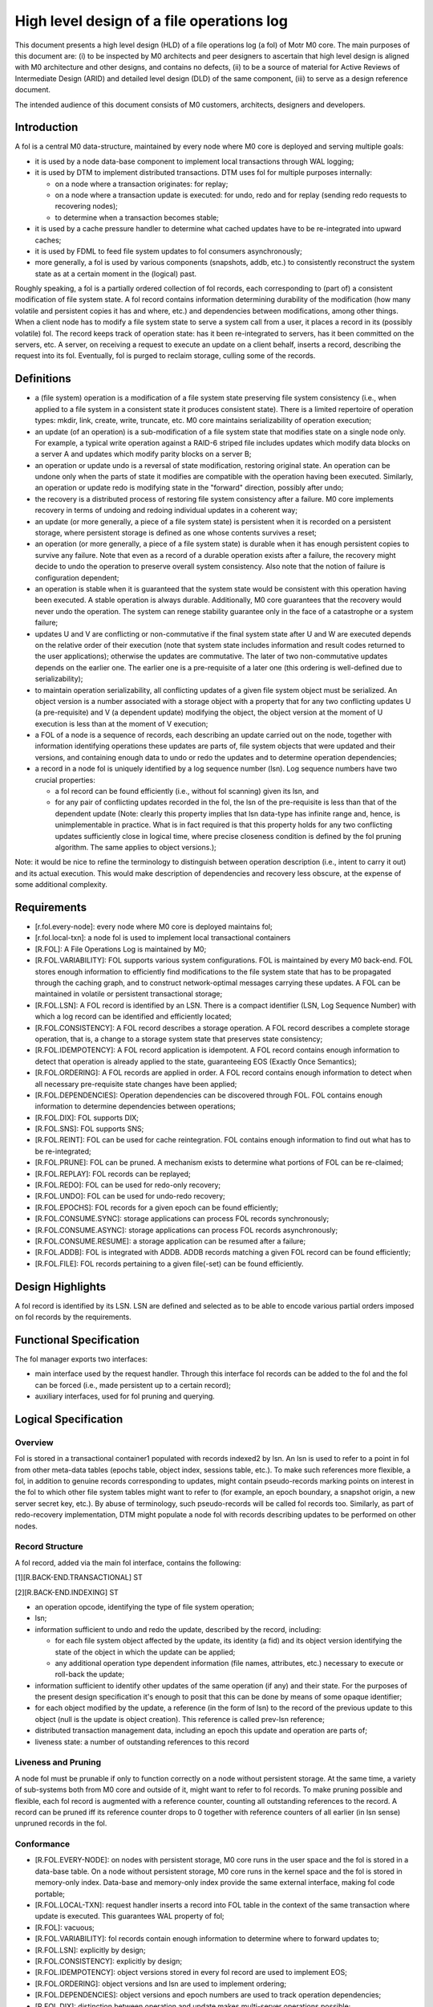 ============================================
High level design of a file operations log
============================================

This document presents a high level design (HLD) of a file operations log (a fol) of Motr M0 core. The main purposes of this document are: (i) to be inspected by M0 architects and peer designers to ascertain that high level design is aligned with M0 architecture and other designs, and contains no defects, (ii) to be a source of material for Active Reviews of Intermediate Design (ARID) and detailed level design (DLD) of the same component, (iii) to serve as a design reference document.

The intended audience of this document consists of M0 customers, architects, designers and developers.

*************
Introduction
*************

A fol is a central M0 data-structure, maintained by every node where M0 core is deployed and serving multiple goals:

- it is used by a node data-base component to implement local transactions through WAL logging;

- it is used by DTM to implement distributed transactions. DTM uses fol for multiple purposes internally:

  - on a node where a transaction originates: for replay;

  - on a node where a transaction update is executed: for undo, redo and for replay (sending redo requests to recovering nodes);

  - to determine when a transaction becomes stable;

- it is used by a cache pressure handler to determine what cached updates have to be re-integrated into upward caches;

- it is used by FDML to feed file system updates to fol consumers asynchronously;

- more generally, a fol is used by various components (snapshots, addb, etc.) to consistently reconstruct the system state as at a certain moment in the (logical) past.

Roughly speaking, a fol is a partially ordered collection of fol records, each corresponding to (part of) a consistent modification of file system state. A fol record contains information determining durability of the modification (how many volatile and persistent copies it has and where, etc.) and dependencies between modifications, among other things. When a client node has to modify a file system state to serve a system call from a user, it places a record in its (possibly volatile) fol. The record keeps track of operation state: has it been re-integrated to servers, has it been committed on the servers, etc. A server, on receiving a request to execute an update on a client behalf, inserts a record, describing the request into its fol. Eventually, fol is purged to reclaim storage, culling some of the records.

*************
Definitions
*************

- a (file system) operation is a modification of a file system state preserving file system consistency (i.e., when applied to a file system in a consistent state it produces consistent state). There is a limited repertoire of operation types: mkdir, link, create, write, truncate, etc. M0 core maintains serializability of operation execution;

- an update (of an operation) is a sub-modification of a file system state that modifies state on a single node only. For example, a typical write operation against a RAID-6 striped file includes updates which modify data blocks on a server A and updates which modify parity blocks on a server B;

- an operation or update undo is a reversal of state modification, restoring original state. An operation can be undone only when the parts of state it modifies are compatible with the operation having been executed. Similarly, an operation or update redo is modifying state in the "forward" direction, possibly after undo;

- the recovery is a distributed process of restoring file system consistency after a failure. M0 core implements recovery in terms of undoing and redoing individual updates in a coherent way;

- an update (or more generally, a piece of a file system state) is persistent when it is recorded on a persistent storage, where persistent storage is defined as one whose contents survives a reset;

- an operation (or more generally, a piece of a file system state) is durable when it has enough persistent copies to survive any failure. Note that even as a record of a durable operation exists after a failure, the recovery might decide to undo the operation to preserve overall system consistency. Also note that the notion of failure is configuration dependent;

- an operation is stable when it is guaranteed that the system state would be consistent with this operation having been executed. A stable operation is always durable. Additionally, M0 core guarantees that the recovery would never undo the operation. The system can renege stability guarantee only in the face of a catastrophe or a system failure;

- updates U and V are conflicting or non-commutative if the final system state after U and W are executed depends on the relative order of their execution (note that system state includes information and result codes returned to the user applications); otherwise the updates are commutative. The later of two non-commutative updates depends on the earlier one. The earlier one is a pre-requisite of a later one (this ordering is well-defined due to serializability);

- to maintain operation serializability, all conflicting updates of a given file system object must be serialized. An object version is a number associated with a storage object with a property that for any two conflicting updates U (a pre-requisite) and V (a dependent update) modifying the object, the object version at the moment of U execution is less than at the moment of V execution;

- a FOL of a node is a sequence of records, each describing an update carried out on the node, together with information identifying operations these updates are parts of, file system objects that were updated and their versions, and containing enough data to undo or redo the updates and to determine operation dependencies;

- a record in a node fol is uniquely identified by a log sequence number (lsn). Log sequence numbers have two crucial properties:

  - a fol record can be found efficiently (i.e., without fol scanning) given its lsn, and

  - for any pair of conflicting updates recorded in the fol, the lsn of the pre-requisite is less than that of the dependent update (Note: clearly this property implies that lsn     data-type has infinite range and, hence, is unimplementable in practice. What is in fact required is that this property holds for any two conflicting updates sufficiently     close in logical time, where precise closeness condition is defined by the fol pruning algorithm. The same applies to object versions.);
  
Note: it would be nice to refine the terminology to distinguish between operation description (i.e., intent to carry it out) and its actual execution. This would make description of dependencies and recovery less obscure, at the expense of some additional complexity.


***************
Requirements
***************

- [r.fol.every-node]: every node where M0 core is deployed maintains fol;

- [r.fol.local-txn]: a node fol is used to implement local transactional containers

- [R.FOL]: A File Operations Log is maintained by M0;

- [R.FOL.VARIABILITY]: FOL supports various system configurations. FOL is maintained by every M0 back-end. FOL stores enough information to efficiently find modifications to the file system state that has to be propagated through the caching graph, and to construct network-optimal messages carrying these updates. A FOL can be maintained in volatile or persistent transactional storage;

- [R.FOL.LSN]: A FOL record is identified by an LSN. There is a compact identifier (LSN, Log Sequence Number) with which a log record can be identified and efficiently located;

- [R.FOL.CONSISTENCY]: A FOL record describes a storage operation. A FOL record describes a complete storage operation, that is, a change to a storage system state that preserves state consistency;

- [R.FOL.IDEMPOTENCY]: A FOL record application is idempotent. A FOL record contains enough information to detect that operation is already applied to the state, guaranteeing EOS (Exactly Once Semantics);

- [R.FOL.ORDERING]: A FOL records are applied in order. A FOL record contains enough information to detect when all necessary pre-requisite state changes have been applied;

- [R.FOL.DEPENDENCIES]: Operation dependencies can be discovered through FOL. FOL contains enough information to determine dependencies between operations;

- [R.FOL.DIX]: FOL supports DIX;

- [R.FOL.SNS]: FOL supports SNS;

- [R.FOL.REINT]: FOL can be used for cache reintegration. FOL contains enough information to find out what has to be re-integrated;

- [R.FOL.PRUNE]: FOL can be pruned. A mechanism exists to determine what portions of FOL can be re-claimed;

- [R.FOL.REPLAY]: FOL records can be replayed;

- [R.FOL.REDO]: FOL can be used for redo-only recovery;

- [R.FOL.UNDO]: FOL can be used for undo-redo recovery;

- [R.FOL.EPOCHS]: FOL records for a given epoch can be found efficiently;

- [R.FOL.CONSUME.SYNC]: storage applications can process FOL records synchronously;

- [R.FOL.CONSUME.ASYNC]: storage applications can process FOL records asynchronously;

- [R.FOL.CONSUME.RESUME]: a storage application can be resumed after a failure;

- [R.FOL.ADDB]: FOL is integrated with ADDB. ADDB records matching a given FOL record can be found efficiently;

- [R.FOL.FILE]: FOL records pertaining to a given file(-set) can be found efficiently.

******************
Design Highlights
******************

A fol record is identified by its LSN. LSN are defined and selected as to be able to encode various partial orders imposed on fol records by the requirements.

**************************
Functional Specification
**************************

The fol manager exports two interfaces:

- main interface used by the request handler. Through this interface fol records can be added to the fol and the fol can be forced (i.e., made persistent up to a certain record);

- auxiliary interfaces, used for fol pruning and querying.

***********************
Logical Specification
***********************

Overview
=========

Fol is stored in a transactional container1 populated with records indexed2 by lsn. An lsn is used to refer to a point in fol from other meta-data tables (epochs table, object index, sessions table, etc.). To make such references more flexible, a fol, in addition to genuine records corresponding to updates, might contain pseudo-records marking points on interest in the fol to which other file system tables might want to refer to (for example, an epoch boundary, a snapshot origin, a new server secret key, etc.). By abuse of terminology, such pseudo-records will be called fol records too. Similarly, as part of redo-recovery implementation, DTM might populate a node fol with records describing updates to be performed on other nodes.

Record Structure
=================

A fol record, added via the main fol interface, contains the following:

[1][R.BACK-END.TRANSACTIONAL] ST

[2][R.BACK-END.INDEXING] ST

- an operation opcode, identifying the type of file system operation;

- lsn;

- information sufficient to undo and redo the update, described by the record, including:

  - for each file system object affected by the update, its identity (a fid) and its object version identifying the state of the object in which the update can be applied;

  - any additional operation type dependent information (file names, attributes, etc.) necessary to execute or roll-back the update;

- information sufficient to identify other updates of the same operation (if any) and their state. For the purposes of the present design specification it's enough to posit that this can be done by means of some opaque identifier;

- for each object modified by the update, a reference (in the form of lsn) to the record of the previous update to this object (null is the update is object creation). This reference is called prev-lsn reference;

- distributed transaction management data, including an epoch this update and operation are parts of;

- liveness state: a number of outstanding references to this record

Liveness and Pruning
=====================

A node fol must be prunable if only to function correctly on a node without persistent storage. At the same time, a variety of sub-systems both from M0 core and outside of it, might want to refer to fol records. To make pruning possible and flexible, each fol record is augmented with a reference counter, counting all outstanding references to the record. A record can be pruned iff its reference counter drops to 0 together with reference counters of all earlier (in lsn sense) unpruned records in the fol.

Conformance
=============

- [R.FOL.EVERY-NODE]: on nodes with persistent storage, M0 core runs in the user space and the fol is stored in a data-base table. On a node without persistent storage, M0 core runs in the kernel space and the fol is stored in memory-only index. Data-base and memory-only index provide the same external interface, making fol code portable;

- [R.FOL.LOCAL-TXN]: request handler inserts a record into FOL table in the context of the same transaction where update is executed. This guarantees WAL property of fol;

- [R.FOL]: vacuous;

- [R.FOL.VARIABILITY]: fol records contain enough information to determine where to forward updates to;

- [R.FOL.LSN]: explicitly by design;

- [R.FOL.CONSISTENCY]: explicitly by design;

- [R.FOL.IDEMPOTENCY]: object versions stored in every fol record are used to implement EOS;

- [R.FOL.ORDERING]: object versions and lsn are used to implement ordering;

- [R.FOL.DEPENDENCIES]: object versions and epoch numbers are used to track operation dependencies;

- [R.FOL.DIX]: distinction between operation and update makes multi-server operations possible;

- [R.FOL.SNS]: same as for r.fol.DIX;

- [R.FOL.REINT]: cache pressure manager on a node keeps a reference to the last re-integrated record using auxiliary fol interface;

- [R.FOL.PRUNE]: explicitly by design;

- [R.FOL.REPLAY]: the same as r.fol.reint: a client keeps a reference to the earliest fol record that might require replay. Liveness rules guarantee that all later records are present in the fol;

- [R.FOL.REDO]: by design fol record contains enough information for update redo. See DTM documentation for details;

- [R.FOL.UNDO]: by design fol record contains enough information for update undo. See DTM documentation for details;

- [R.FOL.EPOCHS]: an epoch table contains references (lsn) of fol (pseudo-)records marking epoch boundaries;

- [R.FOL.CONSUME.SYNC]: request handler feed a fol record to registered synchronous consumers in the same local transaction context where the record is inserted and where the operation is executed;

- [R.FOL.CONSUME.ASYNC]: asynchronous fol consumers receive batches of fol records from multiple nodes and consume them in the context of distributed transactions on which these records are parts of;

- [R.FOL.CONSUME.RESUME]: the same mechanism is used for resumption of fol consumption as for re-integration and replay: a record to the last consumed fol records is updated transactionally with consumption;

- [R.FOL.ADDB]: see ADDB documentation for details;

- [R.FOL.FILE]: an object index table, enumerating all files and file-sets for the node contains references to the latest fol record for the file (or file-set). By following previous operation lsn references the history of modifications of a given file can be recovered.

Dependencies
============

- back-end:

  - [R.BACK-END.TRANSACTIONAL] ST: back-end supports local transactions so that fol could be populated atomically with other tables;

  - [R.BACK-END.INDEXING] ST: back-end supports containers with records indexed by a key.
  
Security Model
===============

FOL manager by itself does not deal with security issues. It trusts its callers (request handler, DTM, etc.) to carry out necessary authentication and authorization checks before manipulating fol records. The fol stores some security information as part of its records.

Refinement
===========

The fol is organized as a single indexed table containing records with lsn as a primary key. The structure of an individual record is outlined above. Detailed main fol interface is straightforward. Fol navigation and querying in the auxiliary interface are based on a fol cursor.

*******
State
*******

Fol introduces no extra state.

**********
Use Cases
**********

Scenarios
==========

FOL QAS list is included here by reference.

Failures
=========

Failure of the underlying storage container in which fol is stored is treated as any storage failure. All other fol related failures are handled by DTM.

***********
Analysis
***********

Other
======

At alternative design is to store fol in a special data-structure, instead of a standard indexed container. For example, fol can be stored in an append-only flat file with starting offset of a record serving as its lsn. Perceived advantage of this solution is avoiding an overhead of a full-fledged indexing (b-tree). Indeed, general purpose indexing is not needed, because records with lsn less than the maximal one used in the past are never inserted into the fol (aren't they?).

Yet another possible design is to use db4 extensible logging to store fol records directly in a db4 transactional log. The advantage of this is that forcing fol up to a specific record becomes possible (and easy to implement), and the overhead of indexing is again avoided. On the other hand, it is not clear how to deal with pruning.


Rationale
==========

Simplest solution first.

***********
References
***********

- [0] FOL QAS 

- [1] FOL architecture view packet 

- [2] FOL overview 

- [3] WAL 

- [4] Summary requirements table 

- [5] M0 glossary

- [6] HLD of request handler
